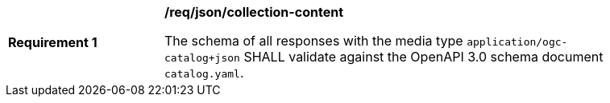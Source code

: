 [[req_json_collection-content]]
[width="90%",cols="2,6a"]
|===
^|*Requirement {counter:req-id}* |*/req/json/collection-content*

The schema of all responses with the media type `application/ogc-catalog+json` SHALL validate against the OpenAPI 3.0 schema document `catalog.yaml`.
|===
